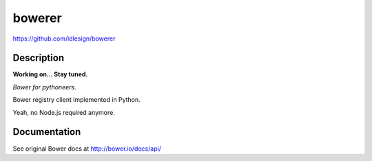 bowerer
=======
https://github.com/idlesign/bowerer

.. image:: https://img.shields.io/pypi/v/bowerer.svg
    :target: https://pypi.python.org/pypi/bowerer

.. image:: https://img.shields.io/pypi/dm/bowerer.svg
    :target: https://pypi.python.org/pypi/bowerer

.. image:: https://img.shields.io/pypi/l/bowerer.svg
    :target: https://pypi.python.org/pypi/bowerer


Description
-----------

**Working on... Stay tuned.**

*Bower for pythoneers.*

Bower registry client implemented in Python.

Yeah, no Node.js required anymore.



Documentation
-------------

See original Bower docs at http://bower.io/docs/api/

